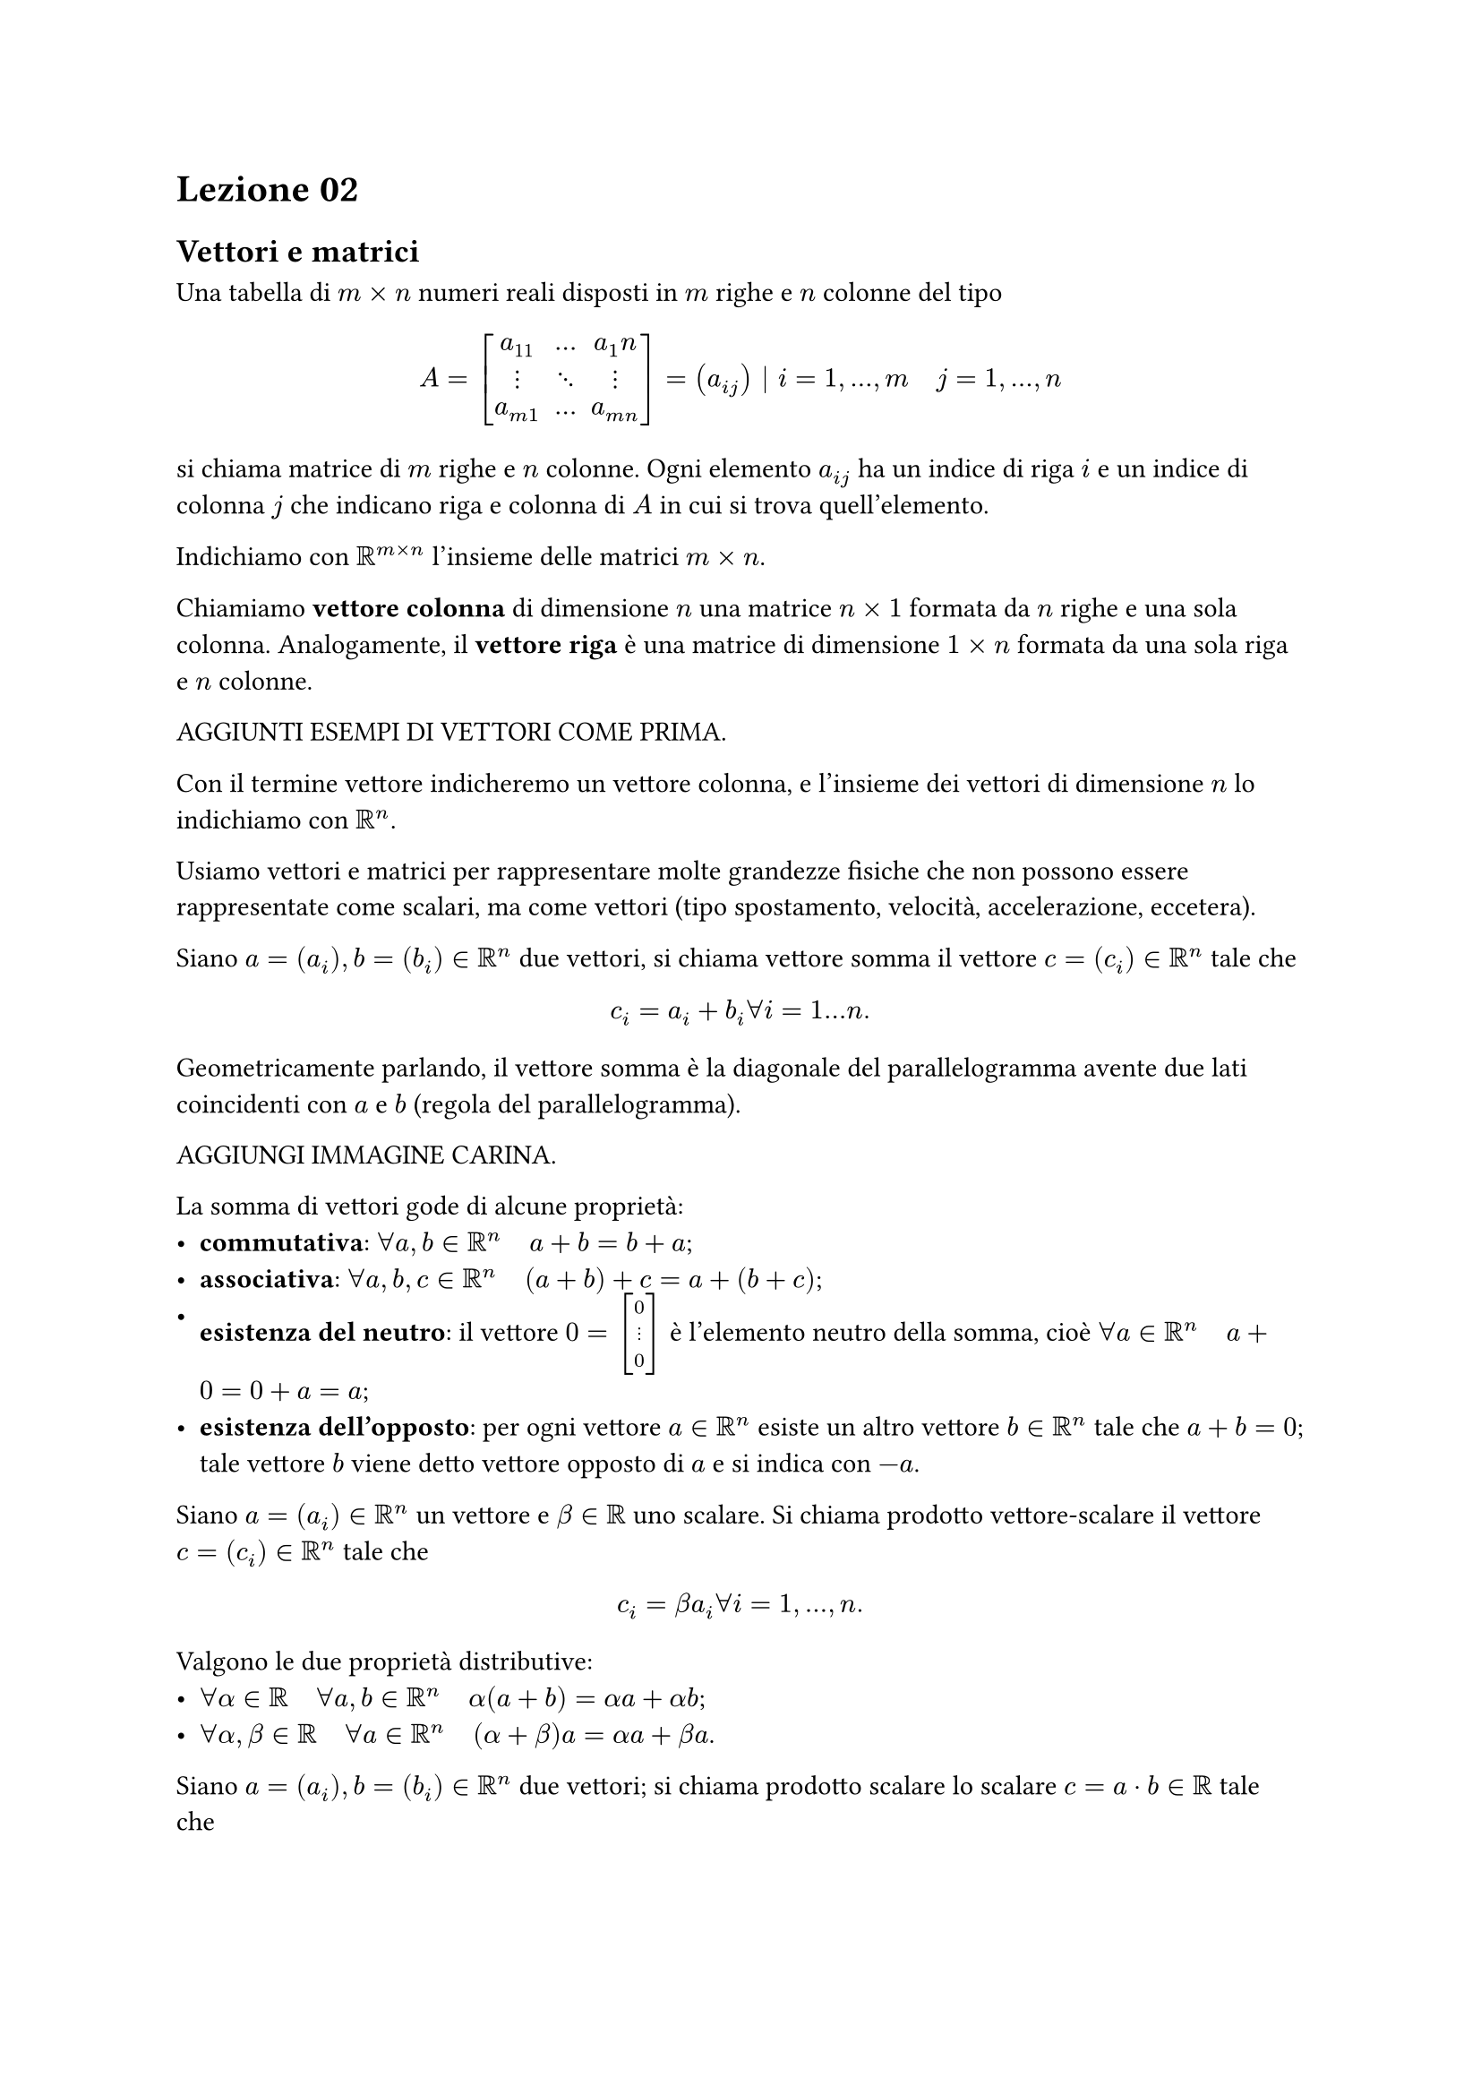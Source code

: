 = Lezione 02

== Vettori e matrici

#set math.mat(delim: "[")
#set math.vec(delim: "[")

Una tabella di $m times n$ numeri reali disposti in $m$ righe e $n$ colonne del tipo $ A = mat(a_11, dots, a_1n; dots.v, dots.down, dots.v; a_(m 1), dots, a_(m n)) = (a_(i j)) bar.v i = 1, dots, m quad j = 1, dots, n $ si chiama matrice di $m$ righe e $n$ colonne. Ogni elemento $a_(i j)$ ha un indice di riga $i$ e un indice di colonna $j$ che indicano riga e colonna di $A$ in cui si trova quell'elemento.

Indichiamo con $RR^(m times n)$ l'insieme delle matrici $m times n$.

Chiamiamo *vettore colonna* di dimensione $n$ una matrice $n times 1$ formata da $n$ righe e una sola colonna. Analogamente, il *vettore riga* è una matrice di dimensione $1 times n$ formata da una sola riga e $n$ colonne.

AGGIUNTI ESEMPI DI VETTORI COME PRIMA.

Con il termine vettore indicheremo un vettore colonna, e l'insieme dei vettori di dimensione $n$ lo indichiamo con $RR^n$.

Usiamo vettori e matrici per rappresentare molte grandezze fisiche che non possono essere rappresentate come scalari, ma come vettori (tipo spostamento, velocità, accelerazione, eccetera).

Siano $a = (a_i), b = (b_i) in RR^n$ due vettori, si chiama vettore somma il vettore $c = (c_i) in RR^n$ tale che $ c_i = a_i + b_i forall i = 1 dots n . $

Geometricamente parlando, il vettore somma è la diagonale del parallelogramma avente due lati coincidenti con $a$ e $b$ (regola del parallelogramma).

AGGIUNGI IMMAGINE CARINA.

La somma di vettori gode di alcune proprietà:
- *commutativa*: $forall a,b in RR^n quad a + b = b + a$;
- *associativa*: $forall a,b,c in RR^n quad (a + b) + c = a + (b + c)$;
- *esistenza del neutro*: il vettore $0 = vec(0, dots.v, 0)$ è l'elemento neutro della somma, cioè $forall a in RR^n quad a + 0 = 0 + a = a$;
- *esistenza dell'opposto*: per ogni vettore $a in RR^n$ esiste un altro vettore $b in RR^n$ tale che $a + b = 0$; tale vettore $b$ viene detto vettore opposto di $a$ e si indica con $-a$.

Siano $a = (a_i) in RR^n$ un vettore e $beta in RR$ uno scalare. Si chiama prodotto vettore-scalare il vettore $c = (c_i) in RR^n$ tale che $ c_i = beta a_i forall i = 1, dots, n . $

Valgono le due proprietà distributive:
- $forall alpha in RR quad forall a,b in RR^n quad alpha (a + b) = alpha a + alpha b$;
- $forall alpha, beta in RR quad forall a in RR^n quad (alpha + beta) a = alpha a + beta a$.

Siano $a = (a_i), b = (b_i) in RR^n$ due vettori; si chiama prodotto scalare lo scalare $c = a dot b in RR$ tale che $ c = a dot b = sum_(i=1)^n a_i b_i = a_1 b_1 + dots + a_n b_n . $

Diciamo che l'applicazione $ norm(dot) : RR^n arrow.long RR^+ union {0} $ è una norma vettoriale se valgono le seguenti condizioni:
+ $norm(x) gt.eq 0 forall x in RR^n$ e $norm(x) = 0$ se e solo se $x = 0$;
+ $norm(alpha x) = abs(alpha) norm(x) forall alpha in RR quad forall x in RR^n$;
+ $norm(x + y) lt.eq norm(x) + norm(y) forall x,y in RR^n$.

Le norme più famose sono quella euclidea (detta norma 2) tale che $ norm(x)_2 = (sum_(i=1)^n abs(x_i)^2 )^(1/2) forall x in RR^n $ oppure la norma 1 tale che $ norm(x)_1 = sum_(i=1)^n abs(x_i) forall x in RR^n $ oppure la norma $infinity$ (norma del massimo) tale che $ norm(x)_infinity = max_(1 lt.eq i lt.eq n) abs(x_i) forall x in RR^n . $

Una matrice si dice quadrata (di ordine $n$) se $m = n$. Una matrice quadrata è triangolare superiore (inferiore) se $ a_(i j) = 0 bar.v i > j (i < j) , $ cioè se sono nulli gli elementi al di sotto (sopra) della diagonale principale $a_(i i)$.

Se valgono entrambe le definizioni la matrice è detta diagonale.

Data la matrice $A = (a_(i j)) in RR^(m times n)$ si chiama matrice trasposta la matrice $A^T = (a_(i j)^T) in RR^(n times m)$ ottenuta dallo scambio delle righe e delle colonne di $A$, ovvero $ a_(i j) = a_(j i)^T $

Sia $A$ una matrice quadrata di ordine $n$, essa si dice simmetrica se $A = A^T$, ovvero $a_(i j) = a_(j i) forall i,j = 1, dots, n$.

Siano $A = (a_(i j)), B = (b_(i j)) in RR^(m times n)$ due matrici, si chiama matrice somma la matrice $C = (c_(i j)) in RR^(m times n)$ tale che $ c_(i j) = a_(i j) + b_(i j) forall i = 1, dots, m forall j = 1, dots, n . $

Anche la somma di matrici gode di alcune proprietà:
- *commutativa*: $forall A,B in RR^(m times n) quad A + B = B + A$;
- *associativa*: $forall A,B,C in RR^(m times n) quad (A + B) + C = A + (B + C)$;
- *esistenza del neutro*: la matrice $0 = mat(0, dots, 0; dots.v, dots.down, dots.v; 0, dots, 0)$ è l'elemento neutro della somma, cioè $forall A in RR^(m times n) quad A + 0 = 0 + A = A$;
- *esistenza dell'opposto*: per ogni matrice $A in RR^n$ esiste un'altra matrice $B in RR^(m times n)$ tale che $A + B = 0$; tale matrice $B$ viene detta matrice opposta di $A$ e si indica con $-A$.

Siano $A = (a_(i j)) in RR^(m times n)$ una matrice e $beta in RR$ uno scalare. Si chiama prodotto matrice-scalare la matrice $C = (c_(i j)) in RR^(m times n)$ tale che $ c_(i j) = beta a_(i j) forall i = 1, dots, m forall j = 1, dots, n . $

Valgono le due proprietà distributive:
- $forall alpha in RR quad forall A,B in RR^(m times n) quad alpha (A + B) = alpha A + alpha B$;
- $forall alpha, beta in RR quad forall A in RR^(m times n) quad (alpha + beta) A = alpha A + beta A$.

Sia $A = (a_(i j)) in RR^(m times n)$ una matrice e $b = (b_i) in RR^n$ un vettore; si chiama prodotto matrice-vettore di $A$ per $b$ il vettore $c = (c_i) in RR^m$ tale che $ c_i = sum_(j=1)^n a_(i j) b_j = a_(i 1) b_1 + dots + a_(i n) b_n forall i = 1, dots, m . $

Siano $A = (a_(i j)) in RR^(m times n)$ e $B = (b_(i j)) in RR^(n times k)$ due matrici; si chiama prodotto matrice-matrice di $A$ per $B$ la matrice $C = (c_(i j)) in RR^(m times k)$ tale che $ c_(i j) = sum_(t=1)^n a_(i k) b_(k j) = a_(i 1) b_(1 j) + dots + a_(i n) b_(n j) forall i = 1, dots, m forall j = 1, dots, k . $

Il prodotto di matrici in generale non è commutativo, cioè $A dot B eq.not B dot A$.

Si chiama matrice identità di ordine $n$ la matrice quadrata $I = (i_(k j))$ di ordine $n$ tale che $ i_(k j) = cases(1 "se" k = j, 0 "se" k eq.not j) . $

Si può dimostrare che $A dot I = I dot A = A$.

L'applicazione $ norm(dot) : RR^(n times n) arrow.long RR^+ union {0} $ è una norma matriciale se valgono le seguenti condizioni:
+ $norm(A) gt.eq 0 forall A in RR^(n times n)$ e $norm(A)$ se e solo se $A = 0$;
+ $norm(alpha A) = abs(alpha) norm(A) forall alpha in RR forall A in RR^(n times n)$;
+ $norm(A + B) lt.eq norm(A) + norm(B) forall A,B in RR^(n times n)$;
+ $norm(A dot B) lt.eq norm(A) dot norm(B) forall A,B in RR^(n times n)$.

Definiamo la norma matriciale indotta dalla norma vettoriale come $ norm(A) = sup {frac(norm(A_x), norm(x)), forall x in RR^n slash {0}} . $

Abbiamo alcuni casi particolari:
- norma 1 (calcolata colonna per colonna), calcolata come $ norm(A)_1 = max_(1 lt.eq j lt.eq n) sum_(i=1)^n abs(a_(i j)) ; $
- norma $infinity$ (calcolata per riga), calcolata come $ norm(A)_infinity = max_(1 lt.eq i lt.eq n) sum_(j=1)^n abs(a_(i j)) . $
